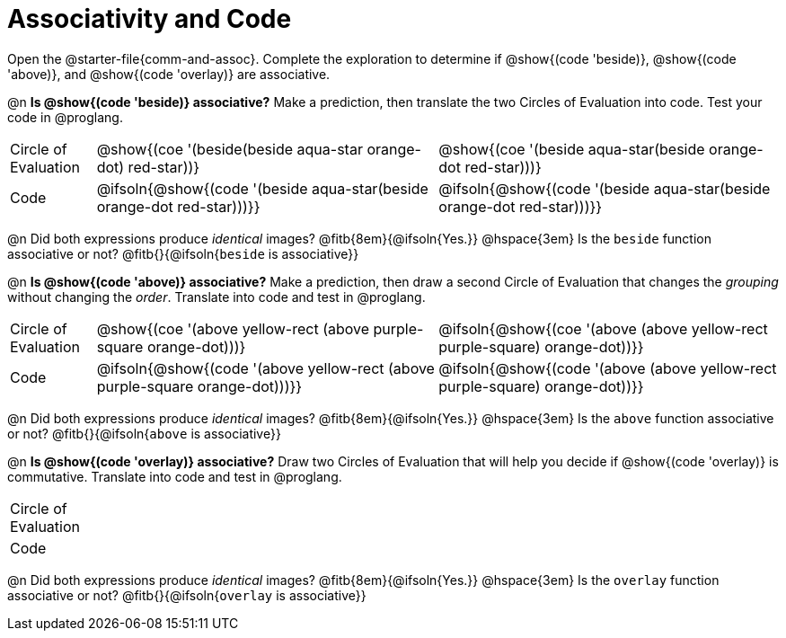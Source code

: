 [.landscape]
= Associativity and Code

++++
<style>
  table {grid-template-rows: 3fr 1fr !important;}
  div.circleevalsexp .value,
  div.circleevalsexp .studentBlockAnswerFilled {
    min-width: unset;
    font-size: 8pt;
  }
  table { margin: 0 !important; }
</style>
++++

Open the @starter-file{comm-and-assoc}. Complete the exploration to determine if @show{(code 'beside)}, @show{(code 'above)}, and @show{(code 'overlay)} are associative.

@n *Is @show{(code 'beside)} associative?* Make a prediction, then translate the two Circles of Evaluation into code. Test your code in @proglang.

[.FillVerticalSpace, cols="^.^1,^.^4,^.^4"]
|===
| Circle of Evaluation
| @show{(coe '(beside(beside aqua-star orange-dot) red-star))}
| @show{(coe '(beside aqua-star(beside orange-dot red-star)))}
| Code
| @ifsoln{@show{(code '(beside aqua-star(beside orange-dot red-star)))}}
| @ifsoln{@show{(code  '(beside aqua-star(beside orange-dot red-star)))}}

|===

@n Did both expressions produce _identical_ images? @fitb{8em}{@ifsoln{Yes.}} @hspace{3em} Is the `beside` function associative or not? @fitb{}{@ifsoln{`beside` is associative}}

@n *Is @show{(code 'above)} associative?* Make a prediction, then draw a second Circle of Evaluation that changes the _grouping_ without changing the _order_. Translate into code and test in @proglang.

[.FillVerticalSpace, cols="^.^1,^.^4,^.^4"]
|===
| Circle of Evaluation |@show{(coe '(above yellow-rect (above purple-square orange-dot)))} | @ifsoln{@show{(coe  '(above (above yellow-rect purple-square) orange-dot))}}
| Code | @ifsoln{@show{(code '(above yellow-rect (above purple-square orange-dot)))}} | @ifsoln{@show{(code '(above (above yellow-rect purple-square) orange-dot))}}

|===

@n Did both expressions produce _identical_ images? @fitb{8em}{@ifsoln{Yes.}} @hspace{3em} Is the `above` function associative or not? @fitb{}{@ifsoln{`above` is associative}}

@n *Is @show{(code 'overlay)} associative?* Draw two Circles of Evaluation that will help you decide if @show{(code 'overlay)} is commutative. Translate into code and test in @proglang.

[.FillVerticalSpace, cols="^.^1,^.^4,^.^4"]
|===
| Circle of Evaluation |  |
| Code                 |  |
|===

@n Did both expressions produce _identical_ images? @fitb{8em}{@ifsoln{Yes.}} @hspace{3em} Is the `overlay` function associative or not? @fitb{}{@ifsoln{`overlay` is associative}}
